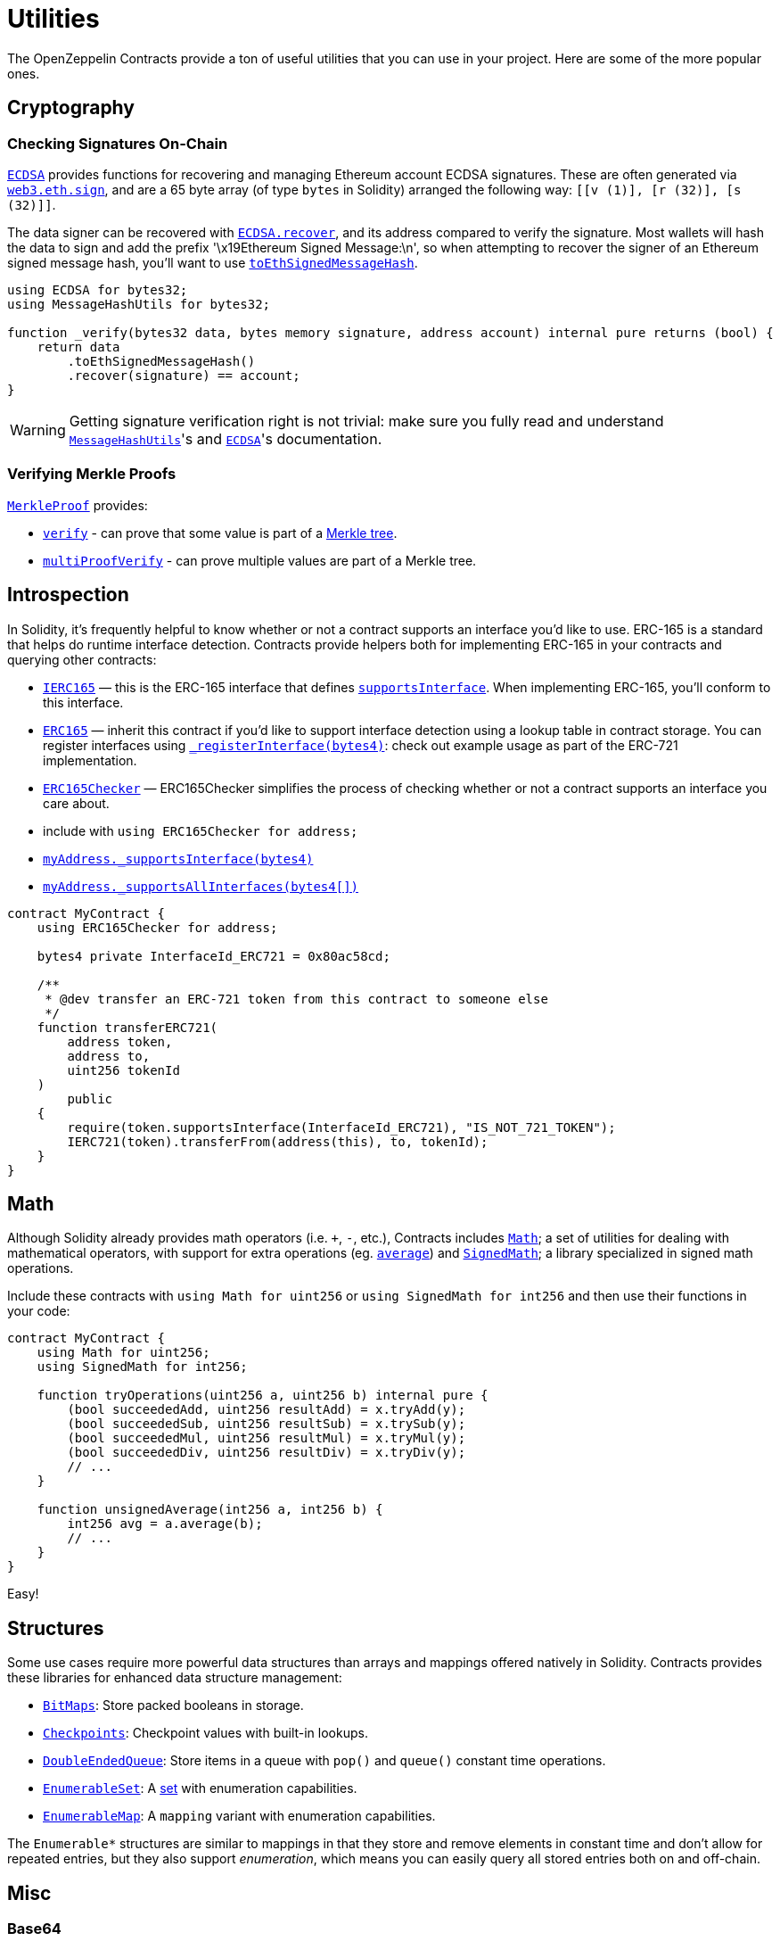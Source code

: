 = Utilities

The OpenZeppelin Contracts provide a ton of useful utilities that you can use in your project. Here are some of the more popular ones.

[[cryptography]]
== Cryptography

=== Checking Signatures On-Chain

xref:api:utils.adoc#ECDSA[`ECDSA`] provides functions for recovering and managing Ethereum account ECDSA signatures. These are often generated via https://web3js.readthedocs.io/en/v1.7.3/web3-eth.html#sign[`web3.eth.sign`], and are a 65 byte array (of type `bytes` in Solidity) arranged the following way: `[[v (1)], [r (32)], [s (32)]]`.

The data signer can be recovered with xref:api:utils.adoc#ECDSA-recover-bytes32-bytes-[`ECDSA.recover`], and its address compared to verify the signature. Most wallets will hash the data to sign and add the prefix '\x19Ethereum Signed Message:\n', so when attempting to recover the signer of an Ethereum signed message hash, you'll want to use xref:api:utils.adoc#MessageHashUtils-toEthSignedMessageHash-bytes32-[`toEthSignedMessageHash`].

[source,solidity]
----
using ECDSA for bytes32;
using MessageHashUtils for bytes32;

function _verify(bytes32 data, bytes memory signature, address account) internal pure returns (bool) {
    return data
        .toEthSignedMessageHash()
        .recover(signature) == account;
}
----

WARNING: Getting signature verification right is not trivial: make sure you fully read and understand xref:api:utils.adoc#MessageHashUtils[`MessageHashUtils`]'s and xref:api:utils.adoc#ECDSA[`ECDSA`]'s documentation.

=== Verifying Merkle Proofs

xref:api:utils.adoc#MerkleProof[`MerkleProof`] provides:

* xref:api:utils.adoc#MerkleProof-verify-bytes32---bytes32-bytes32-[`verify`] - can prove that some value is part of a https://en.wikipedia.org/wiki/Merkle_tree[Merkle tree].

* xref:api:utils.adoc#MerkleProof-multiProofVerify-bytes32-bytes32---bytes32---bool---[`multiProofVerify`] - can prove multiple values are part of a Merkle tree.

[[introspection]]
== Introspection

In Solidity, it's frequently helpful to know whether or not a contract supports an interface you'd like to use. ERC-165 is a standard that helps do runtime interface detection. Contracts provide helpers both for implementing ERC-165 in your contracts and querying other contracts:

* xref:api:utils.adoc#IERC165[`IERC165`] — this is the ERC-165 interface that defines xref:api:utils.adoc#IERC165-supportsInterface-bytes4-[`supportsInterface`]. When implementing ERC-165, you'll conform to this interface.
* xref:api:utils.adoc#ERC165[`ERC165`] — inherit this contract if you'd like to support interface detection using a lookup table in contract storage. You can register interfaces using xref:api:utils.adoc#ERC165-_registerInterface-bytes4-[`_registerInterface(bytes4)`]: check out example usage as part of the ERC-721 implementation.
* xref:api:utils.adoc#ERC165Checker[`ERC165Checker`] — ERC165Checker simplifies the process of checking whether or not a contract supports an interface you care about.
* include with `using ERC165Checker for address;`
* xref:api:utils.adoc#ERC165Checker-_supportsInterface-address-bytes4-[`myAddress._supportsInterface(bytes4)`]
* xref:api:utils.adoc#ERC165Checker-_supportsAllInterfaces-address-bytes4---[`myAddress._supportsAllInterfaces(bytes4[\])`]

[source,solidity]
----
contract MyContract {
    using ERC165Checker for address;

    bytes4 private InterfaceId_ERC721 = 0x80ac58cd;

    /**
     * @dev transfer an ERC-721 token from this contract to someone else
     */
    function transferERC721(
        address token,
        address to,
        uint256 tokenId
    )
        public
    {
        require(token.supportsInterface(InterfaceId_ERC721), "IS_NOT_721_TOKEN");
        IERC721(token).transferFrom(address(this), to, tokenId);
    }
}
----

[[math]]
== Math

Although Solidity already provides math operators (i.e. `+`, `-`, etc.), Contracts includes xref:api:utils.adoc#Math[`Math`]; a set of utilities for dealing with mathematical operators, with support for extra operations (eg. xref:api:utils.adoc#Math-average-uint256-uint256-[`average`]) and xref:api:utils.adoc#SignedMath[`SignedMath`]; a library specialized in signed math operations.

Include these contracts with `using Math for uint256` or `using SignedMath for int256` and then use their functions in your code:

[source,solidity]
----
contract MyContract {
    using Math for uint256;
    using SignedMath for int256;

    function tryOperations(uint256 a, uint256 b) internal pure {
        (bool succeededAdd, uint256 resultAdd) = x.tryAdd(y);
        (bool succeededSub, uint256 resultSub) = x.trySub(y);
        (bool succeededMul, uint256 resultMul) = x.tryMul(y);
        (bool succeededDiv, uint256 resultDiv) = x.tryDiv(y);
        // ...
    }

    function unsignedAverage(int256 a, int256 b) {
        int256 avg = a.average(b);
        // ...
    }
}
----

Easy!

[[structures]]
== Structures

Some use cases require more powerful data structures than arrays and mappings offered natively in Solidity. Contracts provides these libraries for enhanced data structure management:

- xref:api:utils.adoc#BitMaps[`BitMaps`]: Store packed booleans in storage.
- xref:api:utils.adoc#Checkpoints[`Checkpoints`]: Checkpoint values with built-in lookups.
- xref:api:utils.adoc#DoubleEndedQueue[`DoubleEndedQueue`]: Store items in a queue with `pop()` and `queue()` constant time operations.
- xref:api:utils.adoc#EnumerableSet[`EnumerableSet`]: A https://en.wikipedia.org/wiki/Set_(abstract_data_type)[set] with enumeration capabilities.
- xref:api:utils.adoc#EnumerableMap[`EnumerableMap`]: A `mapping` variant with enumeration capabilities.

The `Enumerable*` structures are similar to mappings in that they store and remove elements in constant time and don't allow for repeated entries, but they also support _enumeration_, which means you can easily query all stored entries both on and off-chain.

[[misc]]
== Misc

=== Base64

xref:api:utils.adoc#Base64[`Base64`] util allows you to transform `bytes32` data into its Base64 `string` representation.

This is especially useful for building URL-safe tokenURIs for both xref:api:token/ERC721.adoc#IERC721Metadata-tokenURI-uint256-[`ERC-721`] or xref:api:token/ERC1155.adoc#IERC1155MetadataURI-uri-uint256-[`ERC-1155`]. This library provides a clever way to serve URL-safe https://developer.mozilla.org/docs/Web/HTTP/Basics_of_HTTP/Data_URIs/[Data URI] compliant strings to serve on-chain data structures.

Here is an example to send JSON Metadata through a Base64 Data URI using an ERC-721:

[source, solidity]
----
// contracts/My721Token.sol
// SPDX-License-Identifier: MIT

import {ERC721} from "@openzeppelin/contracts/token/ERC721/ERC721.sol";
import {Strings} from "@openzeppelin/contracts/utils/Strings.sol";
import {Base64} from "@openzeppelin/contracts/utils/Base64.sol";

contract My721Token is ERC721 {
    using Strings for uint256;

    constructor() ERC721("My721Token", "MTK") {}

    ...

    function tokenURI(uint256 tokenId)
        public
        pure
        override
        returns (string memory)
    {
        bytes memory dataURI = abi.encodePacked(
            '{',
                '"name": "My721Token #', tokenId.toString(), '"',
                // Replace with extra ERC-721 Metadata properties
            '}'
        );

        return string(
            abi.encodePacked(
                "data:application/json;base64,",
                Base64.encode(dataURI)
            )
        );
    }
}
----

=== Multicall

The `Multicall` abstract contract comes with a `multicall` function that bundles together multiple calls in a single external call. With it, external accounts may perform atomic operations comprising several function calls. This is not only useful for EOAs to make multiple calls in a single transaction, it's also a way to revert a previous call if a later one fails.

Consider this dummy contract:

[source,solidity]
----
// contracts/Box.sol
// SPDX-License-Identifier: MIT
pragma solidity ^0.8.20;

import "@openzeppelin/contracts/utils/Multicall.sol";

contract Box is Multicall {
    function foo() public {
        ...
    }

    function bar() public {
        ...
    }
}
----

This is how to call the `multicall` function using Ethers.js, allowing `foo` and `bar` to be called in a single transaction:
[source,javascript]
----
// scripts/foobar.js

const instance = await ethers.deployContract("Box");

await instance.multicall([
    instance.interface.encodeFunctionData("foo"),
    instance.interface.encodeFunctionData("bar")
]);
----
